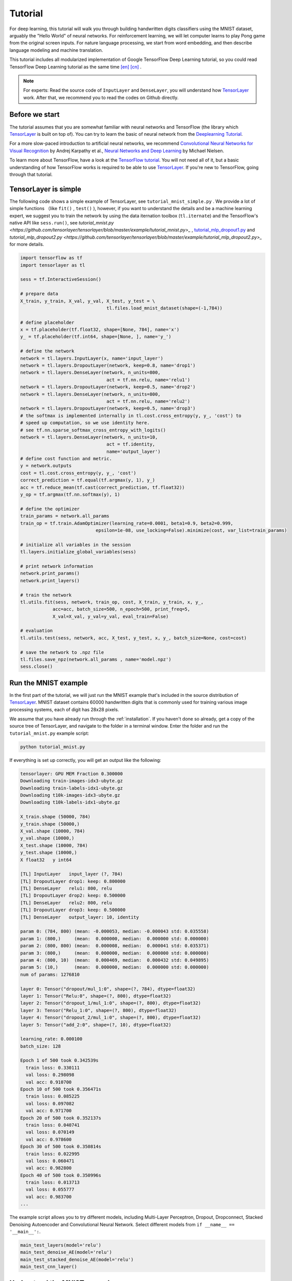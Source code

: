 .. _tutorial:

========
Tutorial
========

For deep learning, this tutorial will walk you through building handwritten
digits classifiers using the MNIST dataset, arguably the "Hello World" of neural
networks. For reinforcement learning, we will let computer learns to play Pong
game from the original screen inputs. For nature language processing, we start
from word embedding, and then describe language modeling and machine
translation.

This tutorial includes all modularized implementation of Google TensorFlow Deep
Learning tutorial, so you could read TensorFlow Deep Learning tutorial as the same time
`[en] <https://www.tensorflow.org/versions/master/tutorials/index.html>`_ `[cn] <http://wiki.jikexueyuan.com/project/tensorflow-zh/>`_ .

.. note::
    For experts: Read the source code of ``InputLayer`` and ``DenseLayer``, you
    will understand how `TensorLayer`_ work. After that, we recommend you to read
    the codes on Github directly.


Before we start
===============

The tutorial assumes that you are somewhat familiar with neural networks and
TensorFlow (the library which `TensorLayer`_ is built on top of). You can try to learn
the basic of neural network from the `Deeplearning Tutorial`_.

For a more slow-paced introduction to artificial neural networks, we recommend
`Convolutional Neural Networks for Visual Recognition`_ by Andrej Karpathy et
al., `Neural Networks and Deep Learning`_ by Michael Nielsen.

To learn more about TensorFlow, have a look at the `TensorFlow tutorial`_. You will not
need all of it, but a basic understanding of how TensorFlow works is required to be
able to use `TensorLayer`_. If you're new to TensorFlow, going through that tutorial.


TensorLayer is simple
=======================

The following code shows a simple example of TensorLayer, see ``tutorial_mnist_simple.py`` .
We provide a lot of simple functions （like ``fit()`` , ``test()`` ), however,
if you want to understand the details and be a machine learning expert, we suggest you to train the network by using the data iternation toolbox (``tl.iternate``) and
the TensorFlow's native API like ``sess.run()``, see `tutorial_mnist.py <https://github.com/tensorlayer/tensorlayer/blob/master/example/tutorial_mnist.py>_` , `tutorial_mlp_dropout1.py <https://github.com/tensorlayer/tensorlayer/blob/master/example/tutorial_mlp_dropout1.py>`_ and `tutorial_mlp_dropout2.py <https://github.com/tensorlayer/tensorlayer/blob/master/example/tutorial_mlp_dropout2.py>_` for more details.

.. code-block:: python

  import tensorflow as tf
  import tensorlayer as tl

  sess = tf.InteractiveSession()

  # prepare data
  X_train, y_train, X_val, y_val, X_test, y_test = \
                                  tl.files.load_mnist_dataset(shape=(-1,784))

  # define placeholder
  x = tf.placeholder(tf.float32, shape=[None, 784], name='x')
  y_ = tf.placeholder(tf.int64, shape=[None, ], name='y_')

  # define the network
  network = tl.layers.InputLayer(x, name='input_layer')
  network = tl.layers.DropoutLayer(network, keep=0.8, name='drop1')
  network = tl.layers.DenseLayer(network, n_units=800,
                                  act = tf.nn.relu, name='relu1')
  network = tl.layers.DropoutLayer(network, keep=0.5, name='drop2')
  network = tl.layers.DenseLayer(network, n_units=800,
                                  act = tf.nn.relu, name='relu2')
  network = tl.layers.DropoutLayer(network, keep=0.5, name='drop3')
  # the softmax is implemented internally in tl.cost.cross_entropy(y, y_, 'cost') to
  # speed up computation, so we use identity here.
  # see tf.nn.sparse_softmax_cross_entropy_with_logits()
  network = tl.layers.DenseLayer(network, n_units=10,
                                  act = tf.identity,
                                  name='output_layer')
  # define cost function and metric.
  y = network.outputs
  cost = tl.cost.cross_entropy(y, y_, 'cost')
  correct_prediction = tf.equal(tf.argmax(y, 1), y_)
  acc = tf.reduce_mean(tf.cast(correct_prediction, tf.float32))
  y_op = tf.argmax(tf.nn.softmax(y), 1)

  # define the optimizer
  train_params = network.all_params
  train_op = tf.train.AdamOptimizer(learning_rate=0.0001, beta1=0.9, beta2=0.999,
                              epsilon=1e-08, use_locking=False).minimize(cost, var_list=train_params)

  # initialize all variables in the session
  tl.layers.initialize_global_variables(sess)

  # print network information
  network.print_params()
  network.print_layers()

  # train the network
  tl.utils.fit(sess, network, train_op, cost, X_train, y_train, x, y_,
              acc=acc, batch_size=500, n_epoch=500, print_freq=5,
              X_val=X_val, y_val=y_val, eval_train=False)

  # evaluation
  tl.utils.test(sess, network, acc, X_test, y_test, x, y_, batch_size=None, cost=cost)

  # save the network to .npz file
  tl.files.save_npz(network.all_params , name='model.npz')
  sess.close()


Run the MNIST example
=====================

.. _fig_0601:

.. image:: my_figs/mnist.jpeg
  :scale: 100 %
  :align: center

In the first part of the tutorial, we will just run the MNIST example that's
included in the source distribution of `TensorLayer`_. MNIST dataset contains 60000
handwritten digits that is commonly used for training various
image processing systems, each of digit has 28x28 pixels.

We assume that you have already run through the :ref:`installation`. If you
haven't done so already, get a copy of the source tree of TensorLayer, and navigate
to the folder in a terminal window. Enter the folder and run the ``tutorial_mnist.py``
example script:

.. code-block:: bash

  python tutorial_mnist.py

If everything is set up correctly, you will get an output like the following:

.. code-block:: text

  tensorlayer: GPU MEM Fraction 0.300000
  Downloading train-images-idx3-ubyte.gz
  Downloading train-labels-idx1-ubyte.gz
  Downloading t10k-images-idx3-ubyte.gz
  Downloading t10k-labels-idx1-ubyte.gz

  X_train.shape (50000, 784)
  y_train.shape (50000,)
  X_val.shape (10000, 784)
  y_val.shape (10000,)
  X_test.shape (10000, 784)
  y_test.shape (10000,)
  X float32   y int64

  [TL] InputLayer   input_layer (?, 784)
  [TL] DropoutLayer drop1: keep: 0.800000
  [TL] DenseLayer   relu1: 800, relu
  [TL] DropoutLayer drop2: keep: 0.500000
  [TL] DenseLayer   relu2: 800, relu
  [TL] DropoutLayer drop3: keep: 0.500000
  [TL] DenseLayer   output_layer: 10, identity

  param 0: (784, 800) (mean: -0.000053, median: -0.000043 std: 0.035558)
  param 1: (800,)     (mean:  0.000000, median:  0.000000 std: 0.000000)
  param 2: (800, 800) (mean:  0.000008, median:  0.000041 std: 0.035371)
  param 3: (800,)     (mean:  0.000000, median:  0.000000 std: 0.000000)
  param 4: (800, 10)  (mean:  0.000469, median:  0.000432 std: 0.049895)
  param 5: (10,)      (mean:  0.000000, median:  0.000000 std: 0.000000)
  num of params: 1276810

  layer 0: Tensor("dropout/mul_1:0", shape=(?, 784), dtype=float32)
  layer 1: Tensor("Relu:0", shape=(?, 800), dtype=float32)
  layer 2: Tensor("dropout_1/mul_1:0", shape=(?, 800), dtype=float32)
  layer 3: Tensor("Relu_1:0", shape=(?, 800), dtype=float32)
  layer 4: Tensor("dropout_2/mul_1:0", shape=(?, 800), dtype=float32)
  layer 5: Tensor("add_2:0", shape=(?, 10), dtype=float32)

  learning_rate: 0.000100
  batch_size: 128

  Epoch 1 of 500 took 0.342539s
    train loss: 0.330111
    val loss: 0.298098
    val acc: 0.910700
  Epoch 10 of 500 took 0.356471s
    train loss: 0.085225
    val loss: 0.097082
    val acc: 0.971700
  Epoch 20 of 500 took 0.352137s
    train loss: 0.040741
    val loss: 0.070149
    val acc: 0.978600
  Epoch 30 of 500 took 0.350814s
    train loss: 0.022995
    val loss: 0.060471
    val acc: 0.982800
  Epoch 40 of 500 took 0.350996s
    train loss: 0.013713
    val loss: 0.055777
    val acc: 0.983700
  ...

The example script allows you to try different models, including Multi-Layer Perceptron,
Dropout, Dropconnect, Stacked Denoising Autoencoder and Convolutional Neural Network.
Select different models from ``if __name__ == '__main__':``.

.. code-block:: python

  main_test_layers(model='relu')
  main_test_denoise_AE(model='relu')
  main_test_stacked_denoise_AE(model='relu')
  main_test_cnn_layer()




Understand the MNIST example
============================

Let's now investigate what's needed to make that happen! To follow along, open
up the source code.


Preface
-------

The first thing you might notice is that besides TensorLayer, we also import numpy
and tensorflow:

.. code-block:: python

  import tensorflow as tf
  import tensorlayer as tl
  from tensorlayer.layers import set_keep
  import numpy as np
  import time


As we know, TensorLayer is built on top of TensorFlow, it is meant as a supplement helping
with some tasks, not as a replacement. You will always mix TensorLayer with some
vanilla TensorFlow code. The ``set_keep`` is used to access the placeholder of keeping probabilities
when using Denoising Autoencoder.


Loading data
------------

The first piece of code defines a function ``load_mnist_dataset()``. Its purpose is
to download the MNIST dataset (if it hasn't been downloaded yet) and return it
in the form of regular numpy arrays. There is no TensorLayer involved at all, so
for the purpose of this tutorial, we can regard it as:

.. code-block:: python

  X_train, y_train, X_val, y_val, X_test, y_test = \
                    tl.files.load_mnist_dataset(shape=(-1,784))

``X_train.shape`` is ``(50000, 784)``, to be interpreted as: 50,000
images and each image has 784 pixels. ``y_train.shape`` is simply ``(50000,)``, which is a vector the same
length of ``X_train`` giving an integer class label for each image -- namely,
the digit between 0 and 9 depicted in the image (according to the human
annotator who drew that digit).

For Convolutional Neural Network example, the MNIST can be load as 4D version as follow:

.. code-block:: python

  X_train, y_train, X_val, y_val, X_test, y_test = \
              tl.files.load_mnist_dataset(shape=(-1, 28, 28, 1))

``X_train.shape`` is ``(50000, 28, 28, 1)`` which represents 50,000 images with 1 channel, 28 rows and 28 columns each.
Channel one is because it is a grey scale image, every pixel have only one value.

Building the model
------------------

This is where TensorLayer steps in. It allows you to define an arbitrarily
structured neural network by creating and stacking or merging layers.
Since every layer knows its immediate incoming layers, the output layer (or
output layers) of a network double as a handle to the network as a whole, so
usually this is the only thing we will pass on to the rest of the code.

As mentioned above, ``tutorial_mnist.py`` supports four types of models, and we
implement that via easily exchangeable functions of the same interface.
First, we'll define a function that creates a Multi-Layer Perceptron (MLP) of
a fixed architecture, explaining all the steps in detail. We'll then implement
a Denosing Autoencoder (DAE), after that we will then stack all Denoising Autoencoder and
supervised fine-tune them. Finally, we'll show how to create a
Convolutional Neural Network (CNN). In addition, a simple example for MNIST
dataset in ``tutorial_mnist_simple.py``, a CNN example for CIFAR-10 dataset in
``tutorial_cifar10_tfrecord.py``.


Multi-Layer Perceptron (MLP)
--------------------------------------

The first script, ``main_test_layers()``, creates an MLP of two hidden layers of
800 units each, followed by a softmax output layer of 10 units. It applies 20%
dropout to the input data and 50% dropout to the hidden layers.

To feed data into the network, TensofFlow placeholders need to be defined as follow.
The ``None`` here means the network will accept input data of arbitrary batchsize after compilation.
The ``x`` is used to hold the ``X_train`` data and ``y_`` is used to hold the ``y_train`` data.
If you know the batchsize beforehand and do not need this flexibility, you should give the batchsize
here -- especially for convolutional layers, this can allow TensorFlow to apply
some optimizations.

.. code-block:: python

    x = tf.placeholder(tf.float32, shape=[None, 784], name='x')
    y_ = tf.placeholder(tf.int64, shape=[None, ], name='y_')

The foundation of each neural network in TensorLayer is an
:class:`InputLayer <tensorlayer.layers.InputLayer>` instance
representing the input data that will subsequently be fed to the network. Note
that the ``InputLayer`` is not tied to any specific data yet.

.. code-block:: python

    network = tl.layers.InputLayer(x, name='input_layer')

Before adding the first hidden layer, we'll apply 20% dropout to the input
data. This is realized via a :class:`DropoutLayer
<tensorlayer.layers.DropoutLayer>` instance:

.. code-block:: python

    network = tl.layers.DropoutLayer(network, keep=0.8, name='drop1')

Note that the first constructor argument is the incoming layer, the second
argument is the keeping probability for the activation value. Now we'll proceed
with the first fully-connected hidden layer of 800 units. Note
that when stacking a :class:`DenseLayer <tensorlayer.layers.DenseLayer>`.

.. code-block:: python

    network = tl.layers.DenseLayer(network, n_units=800, act = tf.nn.relu, name='relu1')

Again, the first constructor argument means that we're stacking ``network`` on
top of ``network``.
``n_units`` simply gives the number of units for this fully-connected layer.
``act`` takes an activation function, several of which are defined
in :mod:`tensorflow.nn` and `tensorlayer.activation`. Here we've chosen the rectifier, so
we'll obtain ReLUs. We'll now add dropout of 50%, another 800-unit dense layer and 50% dropout
again:

.. code-block:: python

    network = tl.layers.DropoutLayer(network, keep=0.5, name='drop2')
    network = tl.layers.DenseLayer(network, n_units=800, act = tf.nn.relu, name='relu2')
    network = tl.layers.DropoutLayer(network, keep=0.5, name='drop3')

Finally, we'll add the fully-connected output layer which the ``n_units`` equals to
the number of classes. Note that, the softmax is implemented internally in ``tf.nn.sparse_softmax_cross_entropy_with_logits()``
to speed up computation, so we used identity in the last layer, more
details in ``tl.cost.cross_entropy()``.


.. code-block:: python

    network = tl.layers.DenseLayer(network,
                                  n_units=10,
                                  act = tf.identity,
                                  name='output_layer')

As mentioned above, each layer is linked to its incoming layer(s), so we only
need the output layer(s) to access a network in TensorLayer:

.. code-block:: python

    y = network.outputs
    y_op = tf.argmax(tf.nn.softmax(y), 1)
    cost = tf.reduce_mean(tf.nn.sparse_softmax_cross_entropy_with_logits(y, y_))

Here, ``network.outputs`` is the 10 identity outputs from the network (in one hot format), ``y_op`` is the integer
output represents the class index. While ``cost`` is the cross-entropy between target and predicted labels.

Denoising Autoencoder (DAE)
--------------------------------------

Autoencoder is an unsupervised learning model which is able to extract representative features,
it has become more widely used for learning generative models of data and Greedy layer-wise pre-train.
For vanilla Autoencoder see `Deeplearning Tutorial`_.

The script ``main_test_denoise_AE()`` implements a Denoising Autoencoder with corrosion rate of 50%.
The Autoencoder can be defined as follow, where an Autoencoder is represented by a ``DenseLayer``:

.. code-block:: python

    network = tl.layers.InputLayer(x, name='input_layer')
    network = tl.layers.DropoutLayer(network, keep=0.5, name='denoising1')
    network = tl.layers.DenseLayer(network, n_units=200, act=tf.nn.sigmoid, name='sigmoid1')
    recon_layer1 = tl.layers.ReconLayer(network,
                                        x_recon=x,
                                        n_units=784,
                                        act=tf.nn.sigmoid,
                                        name='recon_layer1')

To train the ``DenseLayer``, simply run ``ReconLayer.pretrain()``, if using denoising Autoencoder, the name of
corrosion layer (a ``DropoutLayer``) need to be specified as follow. To save the feature images, set ``save`` to ``True``.
There are many kinds of pre-train metrices according to different architectures and applications. For sigmoid activation,
the Autoencoder can be implemented by using KL divergence, while for rectifer, L1 regularization of activation outputs
can make the output to be sparse. So the default behaviour of ``ReconLayer`` only provide KLD and cross-entropy for sigmoid
activation function and L1 of activation outputs and mean-squared-error for rectifing activation function.
We recommend you to modify ``ReconLayer`` to achieve your own pre-train metrice.

.. code-block:: python

    recon_layer1.pretrain(sess,
                          x=x,
                          X_train=X_train,
                          X_val=X_val,
                          denoise_name='denoising1',
                          n_epoch=200,
                          batch_size=128,
                          print_freq=10,
                          save=True,
                          save_name='w1pre_')

In addition, the script ``main_test_stacked_denoise_AE()`` shows how to stacked multiple Autoencoder to one network and then
fine-tune.


Convolutional Neural Network (CNN)
--------------------------------------

Finally, the ``main_test_cnn_layer()`` script creates two CNN layers and
max pooling stages, a fully-connected hidden layer and a fully-connected output
layer. More CNN examples can be found in other examples, like ``tutorial_cifar10_tfrecord.py``.

.. code-block:: python

    network = tl.layers.Conv2d(network, 32, (5, 5), (1, 1),
            act=tf.nn.relu, padding='SAME', name='cnn1')
    network = tl.layers.MaxPool2d(network, (2, 2), (2, 2),
            padding='SAME', name='pool1')
    network = tl.layers.Conv2d(network, 64, (5, 5), (1, 1),
            act=tf.nn.relu, padding='SAME', name='cnn2')
    network = tl.layers.MaxPool2d(network, (2, 2), (2, 2),
            padding='SAME', name='pool2')

    network = tl.layers.FlattenLayer(network, name='flatten')
    network = tl.layers.DropoutLayer(network, keep=0.5, name='drop1')
    network = tl.layers.DenseLayer(network, 256, act=tf.nn.relu, name='relu1')
    network = tl.layers.DropoutLayer(network, keep=0.5, name='drop2')
    network = tl.layers.DenseLayer(network, 10, act=tf.identity, name='output')


Training the model
------------------

The remaining part of the ``tutorial_mnist.py`` script copes with setting up and running
a training loop over the MNIST dataset by using cross-entropy only.


Dataset iteration
^^^^^^^^^^^^^^^^^

An iteration function for synchronously iterating over two
numpy arrays of input data and targets, respectively, in mini-batches of a
given number of items. More iteration function can be found in ``tensorlayer.iterate``

.. code-block:: python

    tl.iterate.minibatches(inputs, targets, batchsize, shuffle=False)


Loss and update expressions
^^^^^^^^^^^^^^^^^^^^^^^^^^^

Continuing, we create a loss expression to be minimized in training:

.. code-block:: python

    y = network.outputs
    y_op = tf.argmax(tf.nn.softmax(y), 1)
    cost = tf.reduce_mean(tf.nn.sparse_softmax_cross_entropy_with_logits(y, y_))


More cost or regularization can be applied here.
For example, to apply max-norm on the weight matrices, we can add the following line.

.. code-block:: python

    cost = cost + tl.cost.maxnorm_regularizer(1.0)(network.all_params[0]) +
                  tl.cost.maxnorm_regularizer(1.0)(network.all_params[2])

Depending on the problem you are solving, you will need different loss functions,
see :mod:`tensorlayer.cost` for more.
Apart from using ``network.all_params`` to get the variables, we can also use ``tl.layers.get_variables_with_name`` to get the specific variables by string name.

Having the model and the loss function here, we create update expression/operation
for training the network. TensorLayer do not provide many optimizers, we used TensorFlow's
optimizer instead:

.. code-block:: python

    train_params = network.all_params
    train_op = tf.train.AdamOptimizer(learning_rate, beta1=0.9, beta2=0.999,
        epsilon=1e-08, use_locking=False).minimize(cost, var_list=train_params)


For training the network, we fed data and the keeping probabilities to the ``feed_dict``.

.. code-block:: python

    feed_dict = {x: X_train_a, y_: y_train_a}
    feed_dict.update( network.all_drop )
    sess.run(train_op, feed_dict=feed_dict)

While, for validation and testing, we use slightly different way. All
Dropout, Dropconnect, Corrosion layers need to be disable.
We use ``tl.utils.dict_to_one`` to set all ``network.all_drop`` to 1.

.. code-block:: python

    dp_dict = tl.utils.dict_to_one( network.all_drop )
    feed_dict = {x: X_test_a, y_: y_test_a}
    feed_dict.update(dp_dict)
    err, ac = sess.run([cost, acc], feed_dict=feed_dict)

For evaluation, we create an expression for the classification accuracy:

.. code-block:: python

    correct_prediction = tf.equal(tf.argmax(y, 1), y_)
    acc = tf.reduce_mean(tf.cast(correct_prediction, tf.float32))


What Next?
^^^^^^^^^^^

We also have a more advanced image classification example in ``tutorial_cifar10_tfrecord.py``.
Please read the code and notes, figure out how to generate more training data and what
is local response normalization. After that, try to implement
`Residual Network <http://doi.org/10.3389/fpsyg.2013.00124>`_ (Hint: you may want
to use the Layer.outputs).





Run the Pong Game example
=========================

In the second part of the tutorial, we will run the Deep Reinforcement Learning
example that is introduced by Karpathy in `Deep Reinforcement Learning: Pong from Pixels <http://karpathy.github.io/2016/05/31/rl/>`_.

.. code-block:: bash

  python tutorial_atari_pong.py

Before running the tutorial code, you need to install `OpenAI gym environment <https://gym.openai.com/docs>`_
which is a benchmark for Reinforcement Learning.
If everything is set up correctly, you will get an output like the following:

.. code-block:: text

  [2016-07-12 09:31:59,760] Making new env: Pong-v0
    [TL] InputLayer input_layer (?, 6400)
    [TL] DenseLayer relu1: 200, relu
    [TL] DenseLayer output_layer: 3, identity
    param 0: (6400, 200) (mean: -0.000009, median: -0.000018 std: 0.017393)
    param 1: (200,) (mean: 0.000000, median: 0.000000 std: 0.000000)
    param 2: (200, 3) (mean: 0.002239, median: 0.003122 std: 0.096611)
    param 3: (3,) (mean: 0.000000, median: 0.000000 std: 0.000000)
    num of params: 1280803
    layer 0: Tensor("Relu:0", shape=(?, 200), dtype=float32)
    layer 1: Tensor("add_1:0", shape=(?, 3), dtype=float32)
  episode 0: game 0 took 0.17381s, reward: -1.000000
  episode 0: game 1 took 0.12629s, reward: 1.000000  !!!!!!!!
  episode 0: game 2 took 0.17082s, reward: -1.000000
  episode 0: game 3 took 0.08944s, reward: -1.000000
  episode 0: game 4 took 0.09446s, reward: -1.000000
  episode 0: game 5 took 0.09440s, reward: -1.000000
  episode 0: game 6 took 0.32798s, reward: -1.000000
  episode 0: game 7 took 0.74437s, reward: -1.000000
  episode 0: game 8 took 0.43013s, reward: -1.000000
  episode 0: game 9 took 0.42496s, reward: -1.000000
  episode 0: game 10 took 0.37128s, reward: -1.000000
  episode 0: game 11 took 0.08979s, reward: -1.000000
  episode 0: game 12 took 0.09138s, reward: -1.000000
  episode 0: game 13 took 0.09142s, reward: -1.000000
  episode 0: game 14 took 0.09639s, reward: -1.000000
  episode 0: game 15 took 0.09852s, reward: -1.000000
  episode 0: game 16 took 0.09984s, reward: -1.000000
  episode 0: game 17 took 0.09575s, reward: -1.000000
  episode 0: game 18 took 0.09416s, reward: -1.000000
  episode 0: game 19 took 0.08674s, reward: -1.000000
  episode 0: game 20 took 0.09628s, reward: -1.000000
  resetting env. episode reward total was -20.000000. running mean: -20.000000
  episode 1: game 0 took 0.09910s, reward: -1.000000
  episode 1: game 1 took 0.17056s, reward: -1.000000
  episode 1: game 2 took 0.09306s, reward: -1.000000
  episode 1: game 3 took 0.09556s, reward: -1.000000
  episode 1: game 4 took 0.12520s, reward: 1.000000  !!!!!!!!
  episode 1: game 5 took 0.17348s, reward: -1.000000
  episode 1: game 6 took 0.09415s, reward: -1.000000

This example allow computer to learn how to play Pong game from the screen inputs,
just like human behavior. After training for 15,000 episodes, the computer can
win 20% of the games. The computer win 35% of the games at 20,000 episode,
we can seen the computer learn faster and faster as it has more winning data to
train. If you run it for 30,000 episode, it start to win.

.. code-block:: python

  render = False
  resume = False

Setting ``render`` to ``True``, if you want to display the game environment. When
you run the code again, you can set ``resume`` to ``True``, the code will load the
existing model and train the model basic on it.


.. _fig_0601:

.. image:: my_figs/pong_game.jpeg
    :scale: 30 %
    :align: center


Understand Reinforcement learning
==================================

Pong Game
---------

To understand Reinforcement Learning, we let computer to learn how to play
Pong game from the original screen inputs. Before we start, we highly recommend
you to go through a famous blog called `Deep Reinforcement Learning: Pong from Pixels <http://karpathy.github.io/2016/05/31/rl/>`_
which is a minimalistic implementation of Deep Reinforcement Learning by
using python-numpy and OpenAI gym environment.


.. code-block:: bash

  python tutorial_atari_pong.py



Policy Network
---------------

In Deep Reinforcement Learning, the Policy Network is the same with Deep Neural
Network, it is our player (or “agent”) who output actions to tell what we should
do (move UP or DOWN); in Karpathy's code, he only defined 2 actions, UP and DOWN
and using a single simgoid output;
In order to make our tutorial more generic, we defined 3 actions which are UP,
DOWN and STOP (do nothing) by using 3 softmax outputs.

.. code-block:: python

    # observation for training
    states_batch_pl = tf.placeholder(tf.float32, shape=[None, D])

    network = tl.layers.InputLayer(states_batch_pl, name='input_layer')
    network = tl.layers.DenseLayer(network, n_units=H,
                                    act = tf.nn.relu, name='relu1')
    network = tl.layers.DenseLayer(network, n_units=3,
                            act = tf.identity, name='output_layer')
    probs = network.outputs
    sampling_prob = tf.nn.softmax(probs)

Then when our agent is playing Pong, it calculates the probabilities of different
actions, and then draw sample (action) from this uniform distribution. As the
actions are represented by 1, 2 and 3, but the softmax outputs should be start
from 0, we calculate the label value by minus 1.

.. code-block:: python

    prob = sess.run(
        sampling_prob,
        feed_dict={states_batch_pl: x}
    )
    # action. 1: STOP  2: UP  3: DOWN
    action = np.random.choice([1,2,3], p=prob.flatten())
    ...
    ys.append(action - 1)


Policy Gradient
---------------

Policy gradient methods are end-to-end algorithms that directly learn policy
functions mapping states to actions. An approximate policy could be learned
directly by maximizing the expected rewards. The parameters of a policy function
(e.g. the parameters of a policy network used in the pong example) could be
trained and learned under the guidance of the gradient of expected rewards.
In other words, we can gradually tune the policy function via updating its
parameters, such that it will generate actions from given states towards
higher rewards.

An alternative method to policy gradient is Deep Q-Learning (DQN). It is based
on Q-Learning that tries to learn a value function (called Q function) mapping
states and actions to some value. DQN employs a deep neural network to represent
the Q function as a function approximator. The training is done by minimizing
temporal-difference errors. A neurobiologically inspired mechanism called
“experience replay” is typically used along with DQN to help improve its
stability caused by the use of non-linear function approximator.

You can check the following papers to gain better understandings about Reinforcement Learning.

 - `Reinforcement Learning: An Introduction. Richard S. Sutton and Andrew G. Barto <https://webdocs.cs.ualberta.ca/~sutton/book/the-book.html>`_
 - `Deep Reinforcement Learning. David Silver, Google DeepMind <http://www.iclr.cc/lib/exe/fetch.php?media=iclr2015:silver-iclr2015.pdf>`_
 - `UCL Course on RL <http://www0.cs.ucl.ac.uk/staff/d.silver/web/Teaching.html>`_


The most successful applications of Deep Reinforcement Learning in recent years
include DQN with experience replay to play Atari games and AlphaGO
that for the first time beats world-class professional GO players.
AlphaGO used the policy gradient method to train its policy network that is
similar to the example of Pong game.

 - `Atari - Playing Atari with Deep Reinforcement Learning <https://www.cs.toronto.edu/~vmnih/docs/dqn.pdf>`_
 - `Atari - Human-level control through deep reinforcement learning <http://www.nature.com/nature/journal/v518/n7540/full/nature14236.html>`_
 - `AlphaGO - Mastering the game of Go with deep neural networks and tree search <http://www.nature.com/nature/journal/v529/n7587/full/nature16961.html>`_



Dataset iteration
^^^^^^^^^^^^^^^^^

In Reinforcement Learning, we consider a final decision as an episode.
In Pong game, a episode is a few dozen games, because the games go up to score
of 21 for either player. Then the batch size is how many episode we consider
to update the model.
In the tutorial, we train a 2-layer policy network with 200 hidden layer units
using RMSProp on batches of 10 episodes.

Loss and update expressions
^^^^^^^^^^^^^^^^^^^^^^^^^^^

Continuing, we create a loss expression to be minimized in training:

.. code-block:: python

    actions_batch_pl = tf.placeholder(tf.int32, shape=[None])
    discount_rewards_batch_pl = tf.placeholder(tf.float32, shape=[None])
    loss = tl.rein.cross_entropy_reward_loss(probs, actions_batch_pl,
                                                  discount_rewards_batch_pl)
    ...
    ...
    sess.run(
        train_op,
        feed_dict={
            states_batch_pl: epx,
            actions_batch_pl: epy,
            discount_rewards_batch_pl: disR
        }
    )

The loss in a batch is relate to all outputs of Policy Network, all actions we
made and the corresponding discounted rewards in a batch. We first compute the
loss of each action by multiplying the discounted reward and the cross-entropy
between its output and its true action. The final loss in a batch is the sum of
all loss of the actions.


What Next?
-----------

The tutorial above shows how you can build your own agent, end-to-end.
While it has reasonable quality, the default parameters will not give you
the best agent model. Here are a few things you can improve.

First of all, instead of conventional MLP model, we can use CNNs to capture the
screen information better as `Playing Atari with Deep Reinforcement Learning <https://www.cs.toronto.edu/~vmnih/docs/dqn.pdf>`_
describe.

Also, the default parameters of the model are not tuned. You can try changing
the learning rate, decay, or initializing the weights of your model in a
different way.

Finally, you can try the model on different tasks (games).







Run the Word2Vec example
=========================

In this part of the tutorial, we train a matrix for words, where each word can
be represented by a unique row vector in the matrix. In the end, similar words
will have similar vectors. Then as we plot out the words into a two-dimensional
plane, words that are similar end up clustering nearby each other.

.. code-block:: bash

  python tutorial_word2vec_basic.py


If everything is set up correctly, you will get an output in the end.

.. _fig_0601:

.. image:: my_figs/tsne.png
  :scale: 100 %
  :align: center


Understand Word Embedding
============================

Word Embedding
----------------

We highly recommend you to read Colah's blog `Word Representations`_ to
understand why we want to use a vector representation, and how to compute the
vectors. (For chinese reader please `click <http://dataunion.org/9331.html>`_.
More details about word2vec can be found in
`Word2vec Parameter Learning Explained <http://arxiv.org/abs/1411.2738>`_.




Bascially, training an embedding matrix is an unsupervised learning. As every word
is refected by an unique ID, which is the row index of the embedding matrix,
a word can be converted into a vector, it can better represent the meaning.
For example, there seems to be a constant male-female difference vector:
``woman − man = queen - king``, this means one dimension in the vector represents gender.


The model can be created as follow.

.. code-block:: python

  # train_inputs is a row vector, a input is an integer id of single word.
  # train_labels is a column vector, a label is an integer id of single word.
  # valid_dataset is a column vector, a valid set is an integer id of single word.
  train_inputs = tf.placeholder(tf.int32, shape=[batch_size])
  train_labels = tf.placeholder(tf.int32, shape=[batch_size, 1])
  valid_dataset = tf.constant(valid_examples, dtype=tf.int32)

  # Look up embeddings for inputs.
  emb_net = tl.layers.Word2vecEmbeddingInputlayer(
          inputs = train_inputs,
          train_labels = train_labels,
          vocabulary_size = vocabulary_size,
          embedding_size = embedding_size,
          num_sampled = num_sampled,
          nce_loss_args = {},
          E_init = tf.random_uniform_initializer(minval=-1.0, maxval=1.0),
          E_init_args = {},
          nce_W_init = tf.truncated_normal_initializer(
                            stddev=float(1.0/np.sqrt(embedding_size))),
          nce_W_init_args = {},
          nce_b_init = tf.constant_initializer(value=0.0),
          nce_b_init_args = {},
          name ='word2vec_layer',
      )

Dataset iteration and loss
^^^^^^^^^^^^^^^^^^^^^^^^^^^

Word2vec uses Negative Sampling and Skip-Gram model for training.
Noise-Contrastive Estimation Loss (NCE) can help to reduce the computation
of loss. Skip-Gram inverts context and targets, tries to predict each context
word from its target word. We use ``tl.nlp.generate_skip_gram_batch`` to
generate training data as follow, see ``tutorial_generate_text.py`` .

.. code-block:: python

  # NCE cost expression is provided by Word2vecEmbeddingInputlayer
  cost = emb_net.nce_cost
  train_params = emb_net.all_params

  train_op = tf.train.AdagradOptimizer(learning_rate, initial_accumulator_value=0.1,
            use_locking=False).minimize(cost, var_list=train_params)

  data_index = 0
  while (step < num_steps):
    batch_inputs, batch_labels, data_index = tl.nlp.generate_skip_gram_batch(
                  data=data, batch_size=batch_size, num_skips=num_skips,
                  skip_window=skip_window, data_index=data_index)
    feed_dict = {train_inputs : batch_inputs, train_labels : batch_labels}
    _, loss_val = sess.run([train_op, cost], feed_dict=feed_dict)


Restore existing Embedding matrix
^^^^^^^^^^^^^^^^^^^^^^^^^^^^^^^^^^

In the end of training the embedding matrix, we save the matrix and
corresponding dictionaries. Then next time, we can restore the matrix and
directories as follow.
(see ``main_restore_embedding_layer()`` in ``tutorial_generate_text.py``)

.. code-block:: python

  vocabulary_size = 50000
  embedding_size = 128
  model_file_name = "model_word2vec_50k_128"
  batch_size = None

  print("Load existing embedding matrix and dictionaries")
  all_var = tl.files.load_npy_to_any(name=model_file_name+'.npy')
  data = all_var['data']; count = all_var['count']
  dictionary = all_var['dictionary']
  reverse_dictionary = all_var['reverse_dictionary']

  tl.nlp.save_vocab(count, name='vocab_'+model_file_name+'.txt')

  del all_var, data, count

  load_params = tl.files.load_npz(name=model_file_name+'.npz')

  x = tf.placeholder(tf.int32, shape=[batch_size])
  y_ = tf.placeholder(tf.int32, shape=[batch_size, 1])

  emb_net = tl.layers.EmbeddingInputlayer(
                  inputs = x,
                  vocabulary_size = vocabulary_size,
                  embedding_size = embedding_size,
                  name ='embedding_layer')

  tl.layers.initialize_global_variables(sess)

  tl.files.assign_params(sess, [load_params[0]], emb_net)




Run the PTB example
=========================

Penn TreeBank (PTB) dataset is used in many LANGUAGE MODELING papers,
including "Empirical Evaluation and Combination of Advanced Language
Modeling Techniques", "Recurrent Neural Network Regularization".
It consists of 929k training words, 73k validation words, and 82k test
words. It has 10k words in its vocabulary.

The PTB example is trying to show how to train a recurrent neural network on a
challenging task of language modeling.

Given a sentence "I am from Imperial College London", the model can learn to
predict "Imperial College London" from "from Imperial College". In other
word, it predict the next word in a text given a history of previous words.
In the previous example , ``num_steps`` (sequence length) is 3.

.. code-block:: bash

  python tutorial_ptb_lstm.py


The script provides three settings (small, medium, large), where a larger model has
better performance. You can choose different settings in:

.. code-block:: python

  flags.DEFINE_string(
      "model", "small",
      "A type of model. Possible options are: small, medium, large.")

If you choose the small setting, you can see:

.. code-block:: text

  Epoch: 1 Learning rate: 1.000
  0.004 perplexity: 5220.213 speed: 7635 wps
  0.104 perplexity: 828.871 speed: 8469 wps
  0.204 perplexity: 614.071 speed: 8839 wps
  0.304 perplexity: 495.485 speed: 8889 wps
  0.404 perplexity: 427.381 speed: 8940 wps
  0.504 perplexity: 383.063 speed: 8920 wps
  0.604 perplexity: 345.135 speed: 8920 wps
  0.703 perplexity: 319.263 speed: 8949 wps
  0.803 perplexity: 298.774 speed: 8975 wps
  0.903 perplexity: 279.817 speed: 8986 wps
  Epoch: 1 Train Perplexity: 265.558
  Epoch: 1 Valid Perplexity: 178.436
  ...
  Epoch: 13 Learning rate: 0.004
  0.004 perplexity: 56.122 speed: 8594 wps
  0.104 perplexity: 40.793 speed: 9186 wps
  0.204 perplexity: 44.527 speed: 9117 wps
  0.304 perplexity: 42.668 speed: 9214 wps
  0.404 perplexity: 41.943 speed: 9269 wps
  0.504 perplexity: 41.286 speed: 9271 wps
  0.604 perplexity: 39.989 speed: 9244 wps
  0.703 perplexity: 39.403 speed: 9236 wps
  0.803 perplexity: 38.742 speed: 9229 wps
  0.903 perplexity: 37.430 speed: 9240 wps
  Epoch: 13 Train Perplexity: 36.643
  Epoch: 13 Valid Perplexity: 121.475
  Test Perplexity: 116.716

The PTB example shows that RNN is able to model language, but this example
did not do something practically interesting. However, you should read through this example
and “Understand LSTM” in order to understand the basics of RNN.
After that, you will learn how to generate text, how to achieve language translation,
and how to build a question answering system by using RNN.


Understand LSTM
==================

Recurrent Neural Network
-------------------------

We personally think Andrey Karpathy's blog is the best material to
`Understand Recurrent Neural Network`_ , after reading that, Colah's blog can
help you to `Understand LSTM Network`_ `[chinese] <http://dataunion.org/9331.html>`_
which can solve The Problem of Long-Term
Dependencies. We will not describe more about the theory of RNN, so please read through these blogs
before you go on.

.. _fig_0601:

.. image:: my_figs/karpathy_rnn.jpeg

Image by Andrey Karpathy


Synced sequence input and output
---------------------------------

The model in PTB example is a typical type of synced sequence input and output,
which was described by Karpathy as
"(5) Synced sequence input and output (e.g. video classification where we wish
to label each frame of the video). Notice that in every case there are no pre-specified
constraints on the lengths of sequences because the recurrent transformation (green)
can be applied as many times as we like."

The model is built as follows. Firstly, we transfer the words into word vectors by
looking up an embedding matrix. In this tutorial, there is no pre-training on the embedding
matrix. Secondly, we stack two LSTMs together using dropout between the embedding
layer, LSTM layers, and the output layer for regularization. In the final layer,
the model provides a sequence of softmax outputs.

The first LSTM layer outputs ``[batch_size, num_steps, hidden_size]`` for stacking
another LSTM after it. The second LSTM layer outputs ``[batch_size*num_steps, hidden_size]``
for stacking a DenseLayer after it. Then the DenseLayer computes the softmax outputs of each example
（``n_examples = batch_size*num_steps``).

To understand the PTB tutorial, you can also read `TensorFlow PTB tutorial
<https://www.tensorflow.org/versions/r0.9/tutorials/recurrent/index.html#recurrent-neural-networks>`_.

(Note that, TensorLayer supports DynamicRNNLayer after v1.1, so you can set the input/output dropouts, number of RNN layers in one single layer)


.. code-block:: python

  network = tl.layers.EmbeddingInputlayer(
              inputs = x,
              vocabulary_size = vocab_size,
              embedding_size = hidden_size,
              E_init = tf.random_uniform_initializer(-init_scale, init_scale),
              name ='embedding_layer')
  if is_training:
      network = tl.layers.DropoutLayer(network, keep=keep_prob, name='drop1')
  network = tl.layers.RNNLayer(network,
              cell_fn=tf.contrib.rnn.BasicLSTMCell,
              cell_init_args={'forget_bias': 0.0},
              n_hidden=hidden_size,
              initializer=tf.random_uniform_initializer(-init_scale, init_scale),
              n_steps=num_steps,
              return_last=False,
              name='basic_lstm_layer1')
  lstm1 = network
  if is_training:
      network = tl.layers.DropoutLayer(network, keep=keep_prob, name='drop2')
  network = tl.layers.RNNLayer(network,
              cell_fn=tf.contrib.rnn.BasicLSTMCell,
              cell_init_args={'forget_bias': 0.0},
              n_hidden=hidden_size,
              initializer=tf.random_uniform_initializer(-init_scale, init_scale),
              n_steps=num_steps,
              return_last=False,
              return_seq_2d=True,
              name='basic_lstm_layer2')
  lstm2 = network
  if is_training:
      network = tl.layers.DropoutLayer(network, keep=keep_prob, name='drop3')
  network = tl.layers.DenseLayer(network,
              n_units=vocab_size,
              W_init=tf.random_uniform_initializer(-init_scale, init_scale),
              b_init=tf.random_uniform_initializer(-init_scale, init_scale),
              act = tf.identity, name='output_layer')


Dataset iteration
^^^^^^^^^^^^^^^^^

The ``batch_size`` can be seen as the number of concurrent computations we are running.
As the following example shows, the first batch learns the sequence information by using items 0 to 9.
The second batch learn the sequence information by using items 10 to 19.
So it ignores the information from items 9 to 10 !\n
If only if we set ``batch_size = 1```, it will consider all the information from items 0 to 20.

The meaning of ``batch_size`` here is not the same as the ``batch_size`` in the MNIST example. In the MNIST example,
``batch_size`` reflects how many examples we consider in each iteration, while in the
PTB example, ``batch_size`` is the number of concurrent processes (segments)
for accelerating the computation.

Some information will be ignored if ``batch_size`` > 1, however, if your dataset
is "long" enough (a text corpus usually has billions of words), the ignored
information would not affect the final result.

In the PTB tutorial, we set ``batch_size = 20``, so we divide the dataset into 20 segments.
At the beginning of each epoch, we initialize (reset) the 20 RNN states for the 20
segments to zero, then go through the 20 segments separately.

An example of generating training data is as follows:

.. code-block:: python

  train_data = [i for i in range(20)]
  for batch in tl.iterate.ptb_iterator(train_data, batch_size=2, num_steps=3):
      x, y = batch
      print(x, '\n',y)

.. code-block:: text

  ... [[ 0  1  2] <---x                       1st subset/ iteration
  ...  [10 11 12]]
  ... [[ 1  2  3] <---y
  ...  [11 12 13]]
  ...
  ... [[ 3  4  5]  <--- 1st batch input       2nd subset/ iteration
  ...  [13 14 15]] <--- 2nd batch input
  ... [[ 4  5  6]  <--- 1st batch target
  ...  [14 15 16]] <--- 2nd batch target
  ...
  ... [[ 6  7  8]                             3rd subset/ iteration
  ...  [16 17 18]]
  ... [[ 7  8  9]
  ...  [17 18 19]]

.. note::
  This example can also be considered as pre-training of the word embedding matrix.

Loss and update expressions
^^^^^^^^^^^^^^^^^^^^^^^^^^^

The cost function is the average cost of each mini-batch:

.. code-block:: python

  # See tensorlayer.cost.cross_entropy_seq() for more details
  def loss_fn(outputs, targets, batch_size, num_steps):
      # Returns the cost function of Cross-entropy of two sequences, implement
      # softmax internally.
      # outputs : 2D tensor [batch_size*num_steps, n_units of output layer]
      # targets : 2D tensor [batch_size, num_steps], need to be reshaped.
      # n_examples = batch_size * num_steps
      # so
      # cost is the average cost of each mini-batch (concurrent process).
      loss = tf.nn.seq2seq.sequence_loss_by_example(
          [outputs],
          [tf.reshape(targets, [-1])],
          [tf.ones([batch_size * num_steps])])
      cost = tf.reduce_sum(loss) / batch_size
      return cost

  # Cost for Training
  cost = loss_fn(network.outputs, targets, batch_size, num_steps)


For updating, truncated backpropagation clips values of gradients by the ratio of the sum of
their norms, so as to make the learning process tractable.

.. code-block:: python

  # Truncated Backpropagation for training
  with tf.variable_scope('learning_rate'):
      lr = tf.Variable(0.0, trainable=False)
  tvars = tf.trainable_variables()
  grads, _ = tf.clip_by_global_norm(tf.gradients(cost, tvars),
                                    max_grad_norm)
  optimizer = tf.train.GradientDescentOptimizer(lr)
  train_op = optimizer.apply_gradients(zip(grads, tvars))


In addition, if the epoch index is greater than ``max_epoch``, we decrease the learning rate
by multipling ``lr_decay``.

.. code-block:: python

  new_lr_decay = lr_decay ** max(i - max_epoch, 0.0)
  sess.run(tf.assign(lr, learning_rate * new_lr_decay))


At the beginning of each epoch, all states of LSTMs need to be reseted
(initialized) to zero states. Then after each iteration, the LSTMs' states
is updated, so the new LSTM states (final states) need to be assigned as the initial states of the next iteration:

.. code-block:: python

  # set all states to zero states at the beginning of each epoch
  state1 = tl.layers.initialize_rnn_state(lstm1.initial_state)
  state2 = tl.layers.initialize_rnn_state(lstm2.initial_state)
  for step, (x, y) in enumerate(tl.iterate.ptb_iterator(train_data,
                                              batch_size, num_steps)):
      feed_dict = {input_data: x, targets: y,
                  lstm1.initial_state: state1,
                  lstm2.initial_state: state2,
                  }
      # For training, enable dropout
      feed_dict.update( network.all_drop )
      # use the new states as the initial state of next iteration
      _cost, state1, state2, _ = sess.run([cost,
                                      lstm1.final_state,
                                      lstm2.final_state,
                                      train_op],
                                      feed_dict=feed_dict
                                      )
      costs += _cost; iters += num_steps

Predicting
^^^^^^^^^^^^^

After training the model, when we predict the next output, we no long consider
the number of steps (sequence length), i.e. ``batch_size, num_steps`` are set to ``1``.
Then we can output the next word one by one, instead of predicting a sequence
of words from a sequence of words.

.. code-block:: python

  input_data_test = tf.placeholder(tf.int32, [1, 1])
  targets_test = tf.placeholder(tf.int32, [1, 1])
  ...
  network_test, lstm1_test, lstm2_test = inference(input_data_test,
                        is_training=False, num_steps=1, reuse=True)
  ...
  cost_test = loss_fn(network_test.outputs, targets_test, 1, 1)
  ...
  print("Evaluation")
  # Testing
  # go through the test set step by step, it will take a while.
  start_time = time.time()
  costs = 0.0; iters = 0
  # reset all states at the beginning
  state1 = tl.layers.initialize_rnn_state(lstm1_test.initial_state)
  state2 = tl.layers.initialize_rnn_state(lstm2_test.initial_state)
  for step, (x, y) in enumerate(tl.iterate.ptb_iterator(test_data,
                                          batch_size=1, num_steps=1)):
      feed_dict = {input_data_test: x, targets_test: y,
                  lstm1_test.initial_state: state1,
                  lstm2_test.initial_state: state2,
                  }
      _cost, state1, state2 = sess.run([cost_test,
                                      lstm1_test.final_state,
                                      lstm2_test.final_state],
                                      feed_dict=feed_dict
                                      )
      costs += _cost; iters += 1
  test_perplexity = np.exp(costs / iters)
  print("Test Perplexity: %.3f took %.2fs" % (test_perplexity, time.time() - start_time))



What Next?
-----------

Now, you have understood Synced sequence input and output. Let's think about
Many to one (Sequence input and one output), so that LSTM is able to predict
the next word "English" from "I am from London, I speak ..".

Please read and understand the code of ``tutorial_generate_text.py``.
It shows you how to restore a pre-trained Embedding matrix and how to learn text
generation from a given context.

Karpathy's blog :
"(3) Sequence input (e.g. sentiment analysis where a given sentence is
classified as expressing positive or negative sentiment). "



More Tutorials
===================

In Example page, we provide many examples include Seq2seq, different type of Adversarial Learning, Reinforcement Learning and etc.







..
  Run the Translation example
  ===========================

  .. code-block:: python

    python tutorial_translate.py

  This script is going to training a neural network to translate English to French.
  If everything is correct, you will see.

  - Download WMT English-to-French translation data, includes training and testing data.
  - Create vocabulary files for English and French from training data.
  - Create the tokenized training and testing data from original training and
    testing data.

  .. code-block:: bash

    Prepare raw data
    Load or Download WMT English-to-French translation > wmt
    Training data : wmt/giga-fren.release2
    Testing data : wmt/newstest2013

    Create vocabularies
    Vocabulary of French : wmt/vocab40000.fr
    Vocabulary of English : wmt/vocab40000.en
    Creating vocabulary wmt/vocab40000.fr from data wmt/giga-fren.release2.fr
      processing line 100000
      processing line 200000
      processing line 300000
      processing line 400000
      processing line 500000
      processing line 600000
      processing line 700000
      processing line 800000
      processing line 900000
      processing line 1000000
      processing line 1100000
      processing line 1200000
      ...
      processing line 22500000
    Creating vocabulary wmt/vocab40000.en from data wmt/giga-fren.release2.en
      processing line 100000
      ...
      processing line 22500000

    ...

  Firstly, we download English-to-French translation data from the WMT'15
  Website. The training and testing data as follow. The training data is used to
  train the model, the testing data is used to evaluate the model.

  .. code-block:: text

    wmt/training-giga-fren.tar  <-- Training data for English-to-French (2.6GB)
                                    giga-fren.release2.* are extracted from it.
    wmt/dev-v2.tgz              <-- Testing data for different language (21.4MB)
                                    newstest2013.* are extracted from it.

    wmt/giga-fren.release2.fr   <-- Training data of French   (4.57GB)
    wmt/giga-fren.release2.en   <-- Training data of English  (3.79GB)

    wmt/newstest2013.fr         <-- Testing data of French    (393KB)
    wmt/newstest2013.en         <-- Testing data of English   (333KB)

  As ``giga-fren.release2.*`` are the training data, the context of ``giga-fren.release2.fr`` look as follow.

  .. code-block:: text

    Il a transformé notre vie | Il a transformé la société | Son fonctionnement | La technologie, moteur du changement Accueil | Concepts | Enseignants | Recherche | Aperçu | Collaborateurs | Web HHCC | Ressources | Commentaires Musée virtuel du Canada
    Plan du site
    Rétroaction
    Crédits
    English
    Qu’est-ce que la lumière?
    La découverte du spectre de la lumière blanche Des codes dans la lumière Le spectre électromagnétique Les spectres d’émission Les spectres d’absorption Les années-lumière La pollution lumineuse
    Le ciel des premiers habitants La vision contemporaine de l'Univers L’astronomie pour tous
    Bande dessinée
    Liens
    Glossaire
    Observatoires
    ...

  While ``giga-fren.release2.en`` look as follow, we can see words or sentences
  are separated by ``|`` or ``\n``.

  .. code-block:: text

    Changing Lives | Changing Society | How It Works | Technology Drives Change Home | Concepts | Teachers | Search | Overview | Credits | HHCC Web | Reference | Feedback Virtual Museum of Canada Home Page
    Site map
    Feedback
    Credits
    Français
    What is light ?
    The white light spectrum Codes in the light The electromagnetic spectrum Emission spectra Absorption spectra Light-years Light pollution
    The sky of the first inhabitants A contemporary vison of the Universe Astronomy for everyone
    Cartoon
    Links
    Glossary
    Observatories


  The testing data ``newstest2013.en`` and ``newstest2013.fr`` look as follow.

  .. code-block:: text

    newstest2013.en :
    A Republican strategy to counter the re-election of Obama
    Republican leaders justified their policy by the need to combat electoral fraud.
    However, the Brennan Centre considers this a myth, stating that electoral fraud is rarer in the United States than the number of people killed by lightning.

    newstest2013.fr :
    Une stratégie républicaine pour contrer la réélection d'Obama
    Les dirigeants républicains justifièrent leur politique par la nécessité de lutter contre la fraude électorale.
    Or, le Centre Brennan considère cette dernière comme un mythe, affirmant que la fraude électorale est plus rare aux États-Unis que le nombre de personnes tuées par la foudre.


  After downloading the dataset, it start to create vocabulary files,
  ``vocab40000.fr`` and ``vocab40000.en`` from the training data ``giga-fren.release2.fr``
  and ``giga-fren.release2.en``, usually it will take a while. The number ``40000``
  reflects the vocabulary size.

  The ``vocab40000.fr`` (381KB) stores one-item-per-line as follow.

  .. code-block:: text

    _PAD
    _GO
    _EOS
    _UNK
    de
    ,
    .
    '
    la
    et
    des
    les
    à
    le
    du
    l
    en
    )
    d
    0
    (
    00
    pour
    dans
    un
    que
    une
    sur
    au
    0000
    a
    par

  The ``vocab40000.en`` (344KB) stores one-item-per-line as follow as well.

  .. code-block:: text

    _PAD
    _GO
    _EOS
    _UNK
    the
    .
    ,
    of
    and
    to
    in
    a
    )
    (
    0
    for
    00
    that
    is
    on
    The
    0000
    be
    by
    with
    or
    :
    as
    "
    000
    are
    ;


  And then, we start to create the tokenized training and testing data for both
  English and French. It will take a while as well.

  .. code-block:: text

    Tokenize data
    Tokenizing data in wmt/giga-fren.release2.fr  <-- Training data of French
      tokenizing line 100000
      tokenizing line 200000
      tokenizing line 300000
      tokenizing line 400000
      ...
      tokenizing line 22500000
    Tokenizing data in wmt/giga-fren.release2.en  <-- Training data of English
      tokenizing line 100000
      tokenizing line 200000
      tokenizing line 300000
      tokenizing line 400000
      ...
      tokenizing line 22500000
    Tokenizing data in wmt/newstest2013.fr        <-- Testing data of French
    Tokenizing data in wmt/newstest2013.en        <-- Testing data of English


  In the end, all files we have as follow.

  .. code-block:: text

    wmt/training-giga-fren.tar  <-- Compressed Training data for English-to-French (2.6GB)
                                    giga-fren.release2.* are extracted from it.
    wmt/dev-v2.tgz              <-- Compressed Testing data for different language (21.4MB)
                                    newstest2013.* are extracted from it.

    wmt/giga-fren.release2.fr   <-- Training data of French   (4.57GB)
    wmt/giga-fren.release2.en   <-- Training data of English  (3.79GB)

    wmt/newstest2013.fr         <-- Testing data of French    (393KB)
    wmt/newstest2013.en         <-- Testing data of English   (333KB)

    wmt/vocab40000.fr           <-- Vocabulary of French      (381KB)
    wmt/vocab40000.en           <-- Vocabulary of English     (344KB)

    wmt/giga-fren.release2.ids40000.fr   <-- Tokenized Training data of French (2.81GB)
    wmt/giga-fren.release2.ids40000.en   <-- Tokenized Training data of English (2.38GB)

    wmt/newstest2013.ids40000.fr         <-- Tokenized Testing data of French (268KB)
    wmt/newstest2013.ids40000.en         <-- Tokenized Testing data of English (232KB)


  Now, read all tokenized data into buckets and compute the number of data of each bucket.

  .. code-block:: text

    Read development (test) data into buckets
    dev data: (5, 10) [[13388, 4, 949], [23113, 8, 910, 2]]
    en word_ids: [13388, 4, 949]
    en context: [b'Preventing', b'the', b'disease']
    fr word_ids: [23113, 8, 910, 2]
    fr context: [b'Pr\xc3\xa9venir', b'la', b'maladie', b'_EOS']

    Read training data into buckets (limit: 0)
      reading data line 100000
      reading data line 200000
      reading data line 300000
      reading data line 400000
      reading data line 500000
      reading data line 600000
      reading data line 700000
      reading data line 800000
      ...
      reading data line 22400000
      reading data line 22500000
    train_bucket_sizes: [239121, 1344322, 5239557, 10445326]
    train_total_size: 17268326.0
    train_buckets_scale: [0.013847375825543252, 0.09169638099257565, 0.3951164693091849, 1.0]
    train data: (5, 10) [[1368, 3344], [1089, 14, 261, 2]]
    en word_ids: [1368, 3344]
    en context: [b'Site', b'map']
    fr word_ids: [1089, 14, 261, 2]
    fr context: [b'Plan', b'du', b'site', b'_EOS']

    the num of training data in each buckets: [239121, 1344322, 5239557, 10445326]
    the num of training data: 17268326
    train_buckets_scale: [0.013847375825543252, 0.09169638099257565, 0.3951164693091849, 1.0]


  Start training by using the tokenized bucket data, the training process can
  only be terminated by stop the program.
  When ``steps_per_checkpoint = 10`` you will see.

  .. code-block:: text

    Create Embedding Attention Seq2seq Model

    global step 10 learning rate 0.5000 step-time 22.26 perplexity 12761.50
      eval: bucket 0 perplexity 5887.75
      eval: bucket 1 perplexity 3891.96
      eval: bucket 2 perplexity 3748.77
      eval: bucket 3 perplexity 4940.10
    global step 20 learning rate 0.5000 step-time 20.38 perplexity 28761.36
      eval: bucket 0 perplexity 10137.01
      eval: bucket 1 perplexity 12809.90
      eval: bucket 2 perplexity 15758.65
      eval: bucket 3 perplexity 26760.93
    global step 30 learning rate 0.5000 step-time 20.64 perplexity 6372.95
      eval: bucket 0 perplexity 1789.80
      eval: bucket 1 perplexity 1690.00
      eval: bucket 2 perplexity 2190.18
      eval: bucket 3 perplexity 3808.12
    global step 40 learning rate 0.5000 step-time 16.10 perplexity 3418.93
      eval: bucket 0 perplexity 4778.76
      eval: bucket 1 perplexity 3698.90
      eval: bucket 2 perplexity 3902.37
      eval: bucket 3 perplexity 22612.44
    global step 50 learning rate 0.5000 step-time 14.84 perplexity 1811.02
      eval: bucket 0 perplexity 644.72
      eval: bucket 1 perplexity 759.16
      eval: bucket 2 perplexity 984.18
      eval: bucket 3 perplexity 1585.68
    global step 60 learning rate 0.5000 step-time 19.76 perplexity 1580.55
      eval: bucket 0 perplexity 1724.84
      eval: bucket 1 perplexity 2292.24
      eval: bucket 2 perplexity 2698.52
      eval: bucket 3 perplexity 3189.30
    global step 70 learning rate 0.5000 step-time 17.16 perplexity 1250.57
      eval: bucket 0 perplexity 298.55
      eval: bucket 1 perplexity 502.04
      eval: bucket 2 perplexity 645.44
      eval: bucket 3 perplexity 604.29
    global step 80 learning rate 0.5000 step-time 18.50 perplexity 793.90
      eval: bucket 0 perplexity 2056.23
      eval: bucket 1 perplexity 1344.26
      eval: bucket 2 perplexity 767.82
      eval: bucket 3 perplexity 649.38
    global step 90 learning rate 0.5000 step-time 12.61 perplexity 541.57
      eval: bucket 0 perplexity 180.86
      eval: bucket 1 perplexity 350.99
      eval: bucket 2 perplexity 326.85
      eval: bucket 3 perplexity 383.22
    global step 100 learning rate 0.5000 step-time 18.42 perplexity 471.12
      eval: bucket 0 perplexity 216.63
      eval: bucket 1 perplexity 348.96
      eval: bucket 2 perplexity 318.20
      eval: bucket 3 perplexity 389.92
    global step 110 learning rate 0.5000 step-time 18.39 perplexity 474.89
      eval: bucket 0 perplexity 8049.85
      eval: bucket 1 perplexity 1677.24
      eval: bucket 2 perplexity 936.98
      eval: bucket 3 perplexity 657.46
    global step 120 learning rate 0.5000 step-time 18.81 perplexity 832.11
      eval: bucket 0 perplexity 189.22
      eval: bucket 1 perplexity 360.69
      eval: bucket 2 perplexity 410.57
      eval: bucket 3 perplexity 456.40
    global step 130 learning rate 0.5000 step-time 20.34 perplexity 452.27
      eval: bucket 0 perplexity 196.93
      eval: bucket 1 perplexity 655.18
      eval: bucket 2 perplexity 860.44
      eval: bucket 3 perplexity 1062.36
    global step 140 learning rate 0.5000 step-time 21.05 perplexity 847.11
      eval: bucket 0 perplexity 391.88
      eval: bucket 1 perplexity 339.09
      eval: bucket 2 perplexity 320.08
      eval: bucket 3 perplexity 376.44
    global step 150 learning rate 0.4950 step-time 15.53 perplexity 590.03
      eval: bucket 0 perplexity 269.16
      eval: bucket 1 perplexity 286.51
      eval: bucket 2 perplexity 391.78
      eval: bucket 3 perplexity 485.23
    global step 160 learning rate 0.4950 step-time 19.36 perplexity 400.80
      eval: bucket 0 perplexity 137.00
      eval: bucket 1 perplexity 198.85
      eval: bucket 2 perplexity 276.58
      eval: bucket 3 perplexity 357.78
    global step 170 learning rate 0.4950 step-time 17.50 perplexity 541.79
      eval: bucket 0 perplexity 1051.29
      eval: bucket 1 perplexity 626.64
      eval: bucket 2 perplexity 496.32
      eval: bucket 3 perplexity 458.85
    global step 180 learning rate 0.4950 step-time 16.69 perplexity 400.65
      eval: bucket 0 perplexity 178.12
      eval: bucket 1 perplexity 299.86
      eval: bucket 2 perplexity 294.84
      eval: bucket 3 perplexity 296.46
    global step 190 learning rate 0.4950 step-time 19.93 perplexity 886.73
      eval: bucket 0 perplexity 860.60
      eval: bucket 1 perplexity 910.16
      eval: bucket 2 perplexity 909.24
      eval: bucket 3 perplexity 786.04
    global step 200 learning rate 0.4901 step-time 18.75 perplexity 449.64
      eval: bucket 0 perplexity 152.13
      eval: bucket 1 perplexity 234.41
      eval: bucket 2 perplexity 249.66
      eval: bucket 3 perplexity 285.95
    ...
    global step 980 learning rate 0.4215 step-time 18.31 perplexity 208.74
      eval: bucket 0 perplexity 78.45
      eval: bucket 1 perplexity 108.40
      eval: bucket 2 perplexity 137.83
      eval: bucket 3 perplexity 173.53
    global step 990 learning rate 0.4173 step-time 17.31 perplexity 175.05
      eval: bucket 0 perplexity 78.37
      eval: bucket 1 perplexity 119.72
      eval: bucket 2 perplexity 169.11
      eval: bucket 3 perplexity 202.89
    global step 1000 learning rate 0.4173 step-time 15.85 perplexity 174.33
      eval: bucket 0 perplexity 76.52
      eval: bucket 1 perplexity 125.97
      eval: bucket 2 perplexity 150.13
      eval: bucket 3 perplexity 181.07
    ...


  After training the model for 350000 steps, you can play with the translation by switch
  ``main_train()`` to ``main_decode()``. You type in a English sentence, the program will outputs
  a French sentence.


  .. code-block:: text

    Reading model parameters from wmt/translate.ckpt-350000
    >  Who is the president of the United States?
    Qui est le président des États-Unis ?







  Understand Translation
  ======================

  Seq2seq
  ---------

  Sequence to sequence model is commonly be used to translate a language to another.
  Actually it can do many thing you can't imagine, we can translate
  a long sentence into short and simple sentence, for example, translation going
  from Shakespeare to modern English.
  With CNN, we can also translate a video into a sentence, i.e. video captioning.

  If you just want to use Seq2seq but not going to design a new algorithm, the
  only think you need to consider is the data format including how to split
  the words, how to tokenize the words etc.
  In this tutorial, we described a lot about data formating.



  Basics
  ^^^^^^

  Sequence to sequence model is a type of "Many to many" but different with Synced
  sequence input and output in PTB tutorial. Seq2seq generates sequence output
  after feeding all sequence inputs. The following two methods can improve the
  accuracy:
   - Reversing the inputs
   - Attention mechanism

  To speed up the computation, we used:

   - Sampled softmax

  Karpathy's blog described Seq2seq as:
  "(4) Sequence input and sequence output (e.g. Machine Translation: an RNN
  reads a sentence in English and then outputs a sentence in French)."

  .. _fig_0601:

  .. image:: my_figs/basic_seq2seq.png
    :scale: 100 %
    :align: center

  As the above figure shows, the encoder inputs, decoder inputs and targets are:

  .. code-block:: text

     encoder_input =  A    B    C
     decoder_input =  <go> W    X    Y    Z
     targets       =  W    X    Y    Z    <eos>

     Note: in the code, the size of targets is one smaller than the size
     of decoder_input, not like this figure. More details will be show later.

  Papers
  ^^^^^^^^

  The English-to-French example implements a multi-layer recurrent neural
  network as encoder, and an Attention-based decoder.
  It is the same as the model described in this paper:
   - `Grammar as a Foreign Language <http://arxiv.org/abs/1412.7449>`_

  The example uses sampled softmax to handle large output vocabulary size.
  In this example, as ``target_vocab_size=4000``, for vocabularies smaller
  than ``512``, it might be a better idea to just use a standard softmax loss.
  Sampled softmax is described in Section 3 of the this paper:
   - `On Using Very Large Target Vocabulary for Neural Machine Translation <http://arxiv.org/abs/1412.2007>`_

  Reversing the inputs and Multi-layer cells have been successfully used in
  sequence-to-sequence models for translation has beed described in this paper:
   - `Sequence to Sequence Learning with Neural Networks <http://arxiv.org/abs/1409.3215>`_

  Attention mechanism allows the decoder more direct access to the input, it was
  described in this paper:
   - `Neural Machine Translation by Jointly Learning to Align and Translate <http://arxiv.org/abs/1409.0473>`_

  Alternatively, the model can also be implemented by a single-layer
  version, but with Bi-directional encoder, was presented in this paper:
   - `Neural Machine Translation by Jointly Learning to Align and Translate <http://arxiv.org/abs/1409.0473>`_



  Implementation
  ---------------

  Bucketing and Padding
  ^^^^^^^^^^^^^^^^^^^^^

  (Note that, TensorLayer supports Dynamic RNN layer after v1.2, so bucketing is not longer necessary in many cases)

  Bucketing is a method to efficiently handle sentences of different length.
  When translating English to French, we will have English sentences of
  different lengths ``L1`` on input, and French sentences of different
  lengths ``L2`` on output. We should in principle create a seq2seq model
  for every pair ``(L1, L2+1)`` (prefixed by a GO symbol) of
  lengths of an English and French sentence.

  To minimize the number of buckets and find the closest bucket for each pair, then we could just pad every
  sentence with a special PAD symbol in the end if the bucket is bigger
  than the sentence

  We use a number of buckets and pad to the closest one for efficiency.
  In this example, we used 4 buckets as follow.

  .. code-block:: python

    buckets = [(5, 10), (10, 15), (20, 25), (40, 50)]

  If the input is an English sentence with ``3`` tokens, and the corresponding
  output is a French sentence with ``6`` tokens, then they will be put in the
  first bucket and padded to length ``5`` for encoder inputs (English sentence),
  and length ``10`` for decoder inputs.
  If we have an English sentence with 8 tokens and the corresponding French
  sentence has 18 tokens, then they will be fit into ``(20, 25)`` bucket.

  In other word, bucket ``(I, O)`` is ``(encoder_input_size, decoder_inputs_size)``.

  Given a pair of ``[["I", "go", "."], ["Je", "vais", "."]]`` in tokenized format,
  we fit it into bucket ``(5, 10)``.
  The training data of encoder inputs representing ``[PAD PAD "." "go" "I"]``
  and decoder inputs ``[GO "Je" "vais" "." EOS PAD PAD PAD PAD PAD]``. The targets
  are decoder inputs shifted by one. The ``target_weights`` is the mask of
  ``targets``.


  .. code-block:: text

    bucket = (I, O) = (5, 10)
    encoder_inputs = [PAD PAD "." "go" "I"]                       <-- 5  x batch_size
    decoder_inputs = [GO "Je" "vais" "." EOS PAD PAD PAD PAD PAD] <-- 10 x batch_size
    target_weights = [1   1     1     1   0 0 0 0 0 0 0]          <-- 10 x batch_size
    targets        = ["Je" "vais" "." EOS PAD PAD PAD PAD PAD]    <-- 9  x batch_size


  In this example, one sentence is represented by one column, so assume
  ``batch_size = 3``, ``bucket = (5, 10)`` the training data will look like:

  .. code-block:: text

    encoder_inputs    decoder_inputs    target_weights    targets
    0    0    0       1    1    1       1    1    1       87   71   16748
    0    0    0       87   71   16748   1    1    1       2    3    14195
    0    0    0       2    3    14195   0    1    1       0    2    2
    0    0    3233    0    2    2       0    0    0       0    0    0
    3    698  4061    0    0    0       0    0    0       0    0    0
                      0    0    0       0    0    0       0    0    0
                      0    0    0       0    0    0       0    0    0
                      0    0    0       0    0    0       0    0    0
                      0    0    0       0    0    0       0    0    0
                      0    0    0       0    0    0

    where 0 : _PAD    1 : _GO     2 : _EOS      3 : _UNK

  During training, the decoder inputs are the targets, while
  during prediction, the next decoder input is the last decoder output.


  Special vocabulary symbols, punctuations and digits
  ^^^^^^^^^^^^^^^^^^^^^^^^^^^^^^^^^^^^^^^^^^^^^^^^^^^^

  The special vocabulary symbols in this example are:

  .. code-block:: python

    _PAD = b"_PAD"
    _GO = b"_GO"
    _EOS = b"_EOS"
    _UNK = b"_UNK"
    PAD_ID = 0      <-- index (row number) in vocabulary
    GO_ID = 1
    EOS_ID = 2
    UNK_ID = 3
    _START_VOCAB = [_PAD, _GO, _EOS, _UNK]

  .. code-block:: text

            ID    MEANINGS
    _PAD    0     Padding, empty word
    _GO     1     1st element of decoder_inputs
    _EOS    2     End of Sentence of targets
    _UNK    3     Unknown word, words do not exist in vocabulary will be marked as 3


  For digits, the ``normalize_digits`` of creating vocabularies and tokenized dataset
  must be consistent, if ``normalize_digits=True`` all digits will be replaced by ``0``. Like
  ``123`` to ``000```, `9` to `0` and `1990-05` to `0000-00`, then `000`, `0` and
  `0000-00` etc will be the words in the vocabulary (see ``vocab40000.en``).

  Otherwise, if ``normalize_digits=False``, different digits
  will be seem in the vocabulary, then the vocabulary size will be very big.
  The regular expression to find digits is ``_DIGIT_RE = re.compile(br"\d")``.
  (see ``tl.nlp.create_vocabulary()`` and ``tl.nlp.data_to_token_ids()``)

  For word split, the regular expression is
  ``_WORD_SPLIT = re.compile(b"([.,!?\"':;)(])")``, this means use the symbols like
  ``[ . , ! ? " ' : ; ) ( ]`` and space to split the sentence, see
  ``tl.nlp.basic_tokenizer()`` which is the default tokenizer of
  ``tl.nlp.create_vocabulary()`` and ``tl.nlp.data_to_token_ids()``.


  All punctuation marks, such as ``. , ) (`` are all reserved in the vocabularies
  of both English and French.



  Sampled softmax
  ^^^^^^^^^^^^^^^

  Sampled softmax is a method to reduce the computation of cost so as to
  handle large output vocabulary. Instead of compute the cross-entropy of large
  output, we compute the loss from samples of ``num_samples``.


  Dataset iteration
  ^^^^^^^^^^^^^^^^^

  The iteration is done by ``EmbeddingAttentionSeq2seqWrapper.get_batch``, which get a random batch of data
  from the specified bucket, prepare for step. The data


  Loss and update expressions
  ^^^^^^^^^^^^^^^^^^^^^^^^^^^

  The ``EmbeddingAttentionSeq2seqWrapper`` has built in SGD optimizer.


  What Next?
  -----------

  Try other applications.












More info
==========

For more information on what you can do with TensorLayer, just continue
reading through readthedocs.
Finally, the reference lists and explains as follow.

layers (:mod:`tensorlayer.layers`),

activation (:mod:`tensorlayer.activation`),

natural language processing (:mod:`tensorlayer.nlp`),

reinforcement learning (:mod:`tensorlayer.rein`),

cost expressions and regularizers (:mod:`tensorlayer.cost`),

load and save files (:mod:`tensorlayer.files`),

operating system (:mod:`tensorlayer.ops`),

helper functions (:mod:`tensorlayer.utils`),

visualization (:mod:`tensorlayer.visualize`),

iteration functions (:mod:`tensorlayer.iterate`),

preprocessing functions (:mod:`tensorlayer.prepro`),


.. _TensorLayer: https://github.com/zsdonghao/tensorlayer/
.. _Deeplearning Tutorial: http://deeplearning.stanford.edu/tutorial/
.. _Convolutional Neural Networks for Visual Recognition: http://cs231n.github.io/
.. _Neural Networks and Deep Learning: http://neuralnetworksanddeeplearning.com/
.. _TensorFlow tutorial: https://www.tensorflow.org/versions/master/tutorials/index.html
.. _Understand Deep Reinforcement Learning: http://karpathy.github.io/2016/05/31/rl/
.. _Understand Recurrent Neural Network: http://karpathy.github.io/2015/05/21/rnn-effectiveness/
.. _Understand LSTM Network: http://colah.github.io/posts/2015-08-Understanding-LSTMs/
.. _Word Representations: http://colah.github.io/posts/2014-07-NLP-RNNs-Representations/
